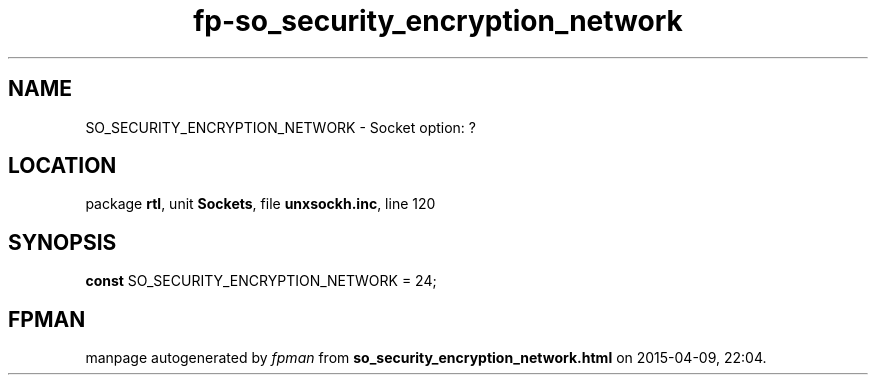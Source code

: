 .\" file autogenerated by fpman
.TH "fp-so_security_encryption_network" 3 "2014-03-14" "fpman" "Free Pascal Programmer's Manual"
.SH NAME
SO_SECURITY_ENCRYPTION_NETWORK - Socket option: ?
.SH LOCATION
package \fBrtl\fR, unit \fBSockets\fR, file \fBunxsockh.inc\fR, line 120
.SH SYNOPSIS
\fBconst\fR SO_SECURITY_ENCRYPTION_NETWORK = 24;

.SH FPMAN
manpage autogenerated by \fIfpman\fR from \fBso_security_encryption_network.html\fR on 2015-04-09, 22:04.

